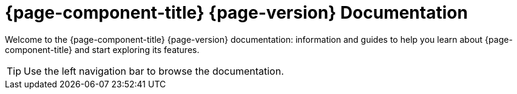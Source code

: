 
[[welcome-index]]
= {page-component-title} {page-version} Documentation


Welcome to the {page-component-title} {page-version} documentation: information and guides to help you learn about {page-component-title} and start exploring its features.

TIP: Use the left navigation bar to browse the documentation.
